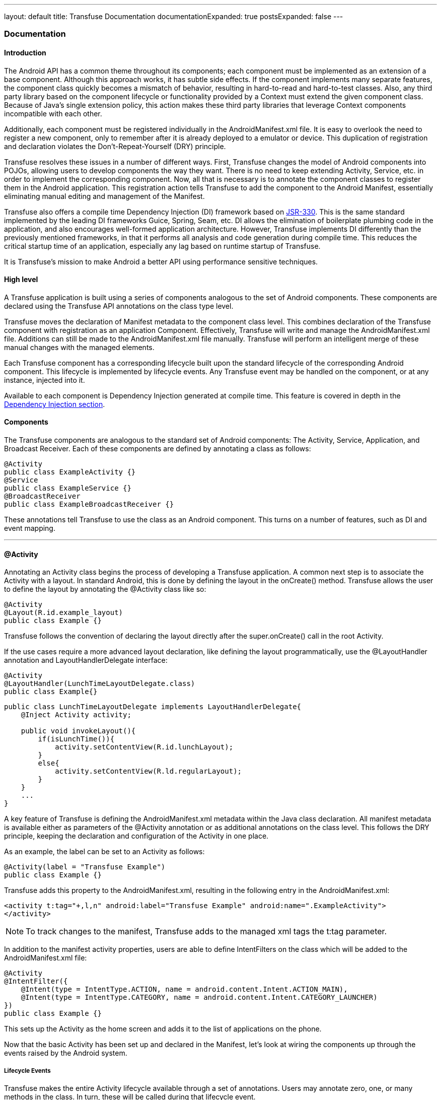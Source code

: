 ---
layout: default
title: Transfuse Documentation
documentationExpanded: true
postsExpanded: false
---

=== Documentation

==== Introduction

The Android API has a common theme throughout its components; each component must be implemented as an extension of a base component.  Although this approach works, it has subtle side effects. If the component implements many separate features, the component class quickly becomes a mismatch of behavior, resulting in hard-to-read and hard-to-test classes. Also, any third party library based on the component lifecycle or functionality provided by a Context must extend the given component class.  Because of Java's single extension policy, this action makes these third party libraries that leverage Context components incompatible with each other.

Additionally, each component must be registered individually in the AndroidManifest.xml file.  It is easy to overlook the need to register a new component, only to remember after it is already deployed to a emulator or device.  This duplication of registration and declaration violates the Don't-Repeat-Yourself (DRY) principle.

Transfuse resolves these issues in a number of different ways.  First, Transfuse changes the model of Android components into POJOs, allowing users to develop components the way they want.  There is no need to keep extending Activity, Service, etc. in order to implement the corresponding component.  Now, all that is necessary is to annotate the component classes to register them in the Android application.  This registration action tells Transfuse to add the component to the Android Manifest, essentially eliminating manual editing and management of the Manifest.

Transfuse also offers a compile time Dependency Injection (DI) framework based on http://www.jcp.org/en/jsr/detail?id=330[JSR-330].  This is the same standard implemented by the leading DI frameworks Guice, Spring, Seam, etc. DI allows the elimination of boilerplate plumbing code in the application, and also encourages well-formed application architecture.  However, Transfuse implements DI differently than the previously mentioned frameworks, in that it performs all analysis and code generation during compile time.  This reduces the critical startup time of an application, especially any lag based on runtime startup of Transfuse.

It is Transfuse's mission to make Android a better API using performance sensitive techniques.

==== High level

A Transfuse application is built using a series of components analogous to the set of Android components.  These components are declared using the Transfuse API annotations on the class type level.

Transfuse moves the declaration of Manifest metadata to the component class level.  This combines declaration of the Transfuse component with registration as an application Component.  Effectively, Transfuse will write and manage the AndroidManifest.xml file.  Additions can still be made to the AndroidManifest.xml file manually.  Transfuse will perform an intelligent merge of these manual changes with the managed elements.

Each Transfuse component has a corresponding lifecycle built upon the standard lifecycle of the corresponding Android component.  This lifecycle is implemented by lifecycle events.  Any Transfuse event may be handled on the component, or at any instance, injected into it.

Available to each component is Dependency Injection generated at compile time.  This feature is covered in depth in the link:#dependency_injection_di[Dependency Injection section].

==== Components

The Transfuse components are analogous to the standard set of Android components:  The Activity, Service, Application, and Broadcast Receiver.  Each of these components are defined by annotating a class as follows:

[source,java]
--
@Activity
public class ExampleActivity {}
@Service
public class ExampleService {}
@BroadcastReceiver
public class ExampleBroadcastReceiver {}

-- 

These annotations tell Transfuse to use the class as an Android component.  This turns on a number of features, such as DI and event mapping.

'''

==== @Activity

Annotating an Activity class begins the process of developing a Transfuse application.  A common next step is to associate the Activity with a layout.  In standard Android, this is done by defining the layout in the onCreate() method.  Transfuse allows the user to define the layout by annotating the @Activity class like so:

[source,java]
--
@Activity
@Layout(R.id.example_layout)
public class Example {}
--

Transfuse follows the convention of declaring the layout directly after the super.onCreate() call in the root Activity.

If the use cases require a more advanced layout declaration, like defining the layout programmatically, use the @LayoutHandler annotation and LayoutHandlerDelegate interface:

[source,java]
--
@Activity
@LayoutHandler(LunchTimeLayoutDelegate.class)
public class Example{}
--

[source,java]
--
public class LunchTimeLayoutDelegate implements LayoutHandlerDelegate{
    @Inject Activity activity;

    public void invokeLayout(){
        if(isLunchTime()){
            activity.setContentView(R.id.lunchLayout);
        }
        else{
            activity.setContentView(R.ld.regularLayout);
        }
    }
    ...
}
--

A key feature of Transfuse is defining the AndroidManifest.xml metadata within the Java class declaration.  All manifest metadata is available either as parameters of the @Activity annotation or as additional annotations on the class level.  This follows the DRY principle, keeping the declaration and configuration of the Activity in one place.

As an example, the label can be set to an Activity as follows:

[source,java]
--
@Activity(label = "Transfuse Example")
public class Example {}
--

Transfuse adds this property to the AndroidManifest.xml, resulting in the following entry in the AndroidManifest.xml:

[source,xml]
<activity t:tag="+,l,n" android:label="Transfuse Example" android:name=".ExampleActivity">
</activity>

NOTE: To track changes to the manifest, Transfuse adds to the managed xml tags the t:tag parameter.

In addition to the manifest activity properties, users are able to define IntentFilters on the class which will be added to the AndroidManifest.xml file:

[source,java]
--
@Activity
@IntentFilter({
    @Intent(type = IntentType.ACTION, name = android.content.Intent.ACTION_MAIN),
    @Intent(type = IntentType.CATEGORY, name = android.content.Intent.CATEGORY_LAUNCHER)
})
public class Example {}
--

This sets up the Activity as the home screen and adds it to the list of applications on the phone.

Now that the basic Activity has been set up and declared in the Manifest, let's look at wiring the components up through the events raised by the Android system.

===== Lifecycle Events

Transfuse makes the entire Activity lifecycle available through a set of annotations.  Users may annotate zero, one, or many methods in the class.  In turn, these will be called during that lifecycle event.

In the example class below, the log() method is executed during the onCreate phase of the Activity lifecycle:

[source,java]
--
@Activity(label = "Transfuse Example")
@Layout(R.id.example_layout)
@IntentFilter({
    @Intent(type = IntentType.ACTION, name = android.content.Intent.ACTION_MAIN),
    @Intent(type = IntentType.CATEGORY, name = android.content.Intent.CATEGORY_LAUNCHER)
})
public class Example {
    @OnCreate
    public void log(){
        Log.i("Example Info", "OnCreate called");
    }
}
--

NOTE: Lifecycle events will not be called in any predefined order.

During the onCreate lifecycle phase the log() method will be called.  Each method annotated by the given lifecycle event annotation is added to the generated component in that lifecycle method.  

The following are lifecycle events supported by @Activity components:

[source,java]
--
@OnCreate
@OnStart
@OnPause
@OnResume
@OnStop
@OnDestory
@OnBackPressed
@OnSaveInstanceState
@OnRestoreInstanceState
--

Optionally, parameters may be added to the annotated lifecycle event methods that match the mapped event method.  For instance, the onCreate() method has a Bundle parameter.  If this parameter is added to the annotated method, the bundle from the original onCreate() method will be passed in like the following:

[source,java]
--
@Activity(label = "Transfuse Example")
@Layout(R.id.example_layout)
@IntentFilter({
    @Intent(type = IntentType.ACTION, name = android.content.Intent.ACTION_MAIN),
    @Intent(type = IntentType.CATEGORY, name = android.content.Intent.CATEGORY_LAUNCHER)
})
public class Example {
    @OnCreate
    public void log(Bundle bundle){
        Log.i("Example Info", "OnCreate called with value: " + bundle.get("value"));
    }
}
--


===== Listener Registration

Another common event to be raised by the Android system are by listeners on View components.  Users can easily define and register any of the listeners in the Android ecosystem with the corresponding View object.  The following example associates an anonymous inner OnClickListener with the R.id.button View object:

[source,java]
--
@Activity
@Layout(R.id.example_layout)
public class Example{
    @RegisterListener(R.id.button5)
    View.OnClickListener listener = new View.OnClickListener() {
        public void onClick(View v) {
            Log.i("Example Info", "Button Clicked");
        }
    };
}
--

Transfuse contains a mapping of Listener type to registration method.  This allows Transfuse to register Listeners by type depending upon the view referenced.

Optionally, the specific Listener type may be specified in the RegisterListner annotation.  This is useful for Listeners that implement multiple types.

[source,java]
--
@Activity
@Layout(R.id.example_layout)
public class Example{
    @Inject
    @RegisterListener(value = R.id.button5, interfaces = View.OnLongClickListener.class)
    MultipleListener listener;
}
--


===== Call-Through Events

Transfuse offers the concept of Call-Through events, for circumstances where either a return value is expected from an event or multiple event methods are closely associated.  Call-Through events are defined by an interface and mirrors the Activity event method.  For instance, to handle the onKeyDown event from an Activity an injected component (or the root annotated Activity) must implement the ActivityOnKeyDownListener interface and be annotated with the @RegisterListener annotation:

[source,java]
--
@Activity
@RegisterListener
public class Example implements ActivityOnKeyDownListener{
    public boolean onKeyDown(int keyCode, android.view.KeyEvent event){
        Log.i("Key Pressed", keycode);
    }
}
--

Call-Through event objects can also be injected an annotated at the field of method level.  This allows you to share Call-Through event objects:

[source,java]
--
@Activity
public class One {
    @Inject @RegisterListener MenuListener listener;
}
--

[source,java]
--
@Activity
public class Two {
    @Inject @RegisterListener MenuListener listener;
}
--

The MenuListener Call-Through object:

[source,java]
--
public class MenuListener implements ActivityMenuComponent{
    //...
}
--

The following interfaces are available to handle Call-Through Events:

[source,java]
--
ActivityMenuComponent
ActivityOnKeyDownListener
ActivityOnKeyLongPressListener
ActivityOnKeyMultipleListener
ActivityOnKeyUpListener
ActivityOnTouchEventListener
ActivityOnTrackballEventListener
--

===== Injection Qualifiers

There are a number of qualified injections available within the Activity injection graph.  Each qualifier designates a different source to draw the injection from.

====== @Extra

Android defines Extras as data points in a Bundle.  Extras are used to communicate from Context to Context across the Intent.  Transfuse allows users to define Extras as injection qualifiers and takes care of the deserialization from the Bundle in the onCreate() method.  Extras are defined by a String name, the Type, and may be declared optional.  Using the @Extra qualifier along with the IntentFactory helps enforce the contract specified by the Intent.

The following Extra injection;

[source,java]
--
@Activity
public class Example{
    @Inject @Extra("one")
    String one;
    @Inject @Extra(value = "two", optional = true)
    String two;
}
--

Firstly, requires a string value named "one" to be provided in the Bundle while starting the Example Activity, and secondly has the option to inject an extra String value named "two."  If the Extra "two" is not provided in the Intent starting the Example Activity, "two" will be null.

====== @Resource

The Resource qualifier specifies the given injection draws from the Application's Resources found on the Context.getResources() method call.  Each resource is looked up by name and by type.  For instance, the following injection

[source,java]
--
@Activity
public class Example{
    @Inject @Resource(R.string.app_name)
    String appName;
}
--
 
looks up the appName resource by String type

[source,java]
--
getApplication().getResources().getString(R.string.app_name);
--

====== @View

The View qualifier identifies the widget to inject from the view hierarchy set up during the onCreate phase.  As an example, look up a TextView by id with the following:

[source,java]
--
@Activity
public class Example{
    @Inject @View(R.id.viewText)
    ViewText viewText;
}
--

Optionally the view may be injected by tag value:

[source,java]
--
@Activity
public class Example{
    @Inject @View(tag = "taggedView")
    ViewText viewText;
}
--

The View qualifier does perform the necessary casting from the getViewById() method, but makes the assumption that the type declared is correct.  This may cause issues when the type is incorrectly associated with the given View widget.

===== @Preference

The Preference qualifier draws a value by type and name from the application's shared preferences.  The following example highlights injecting a preference named "favorite_color" and String type:

[source,java]
--
@Activity
public class Example{
    @Inject @Preference(value = "favorite_color", default = "green")
    String favColor;
}
--

A default value must be provided with each preference injection.  These defaults will only be used if the preference is not specified.

====== @SystemService

All system services are mapped into the injection context by type:

[source,java]
--
@Activity
public class Example{
    @Inject
    LocationManager locationManager;
}
--

Optionally users may inject into a base type of the given system service, but the system service type must be specified.  This may be helpful if the given system service is not mapped by Transfuse by type:

[source,java]
--
@Activity
public class Example{
    @Inject @SystemService(Context.LOCATION_SERVICE)
    LocationManager locationManager;
}
--

===== @NonConfigurationInstance

Annotating a field with NonConfigurationInstance will enable Activity persistence on the field value.  Specifically, this retains the given field instance by serializing it into a bundle in the onSaveInstanceState() method call and deserializes it from the Bundle in the onCreate() method call.  If the field is a link:#parcel[Parcel] Transfuse will wrap it with the appropriate generated parcelable object.

'''
==== @Fragment

Annotating a class with the Fragment annotation tells Transfuse to use the class as an Android Fragment.  Fragments are unique out of the Transfuse components because they almost always need to be referenced by class.  To use the generated Fragment one needs to know the class name of the generated Fragment.  If a name is not specified in the Fragment annotation, then Transfuse will default the generated class name to the name of the annotated class concatenated with "Fragment."  Otherwise, the class may be named anything that does not collide with any existing class name.

Fragments map lifecycle events associated with the following annotations:

[source,java]
--
@OnCreateView
@OnActivityCreated
@OnStart
@OnResume
@OnPause
@OnStop
@OnDestroyView
@OnDestroy
@OnDetach
@OnLowMemory
@OnConfigurationChanged
--

NOTE: Due to the fact that the View element of the Fragments are not created until the onCreateView lifecycle phase, Transfuse will not inject into the Fragment until that phase and does not map the onCreate lifecycle phase.

All of the injections available on the Activity are available on the Fragment component.  In addition, the parent Activity may also be injected into the Fragment.


'''
==== @Service

Annotating a class with the Service annotation tells Transfuse to use the class as an Android Service.  As with the Activity annotation, annotating a Service class will allow users to define all manifest metadata on the class level.  This includes IntentFilters and MetaData:

[source,java]
--
@Service
@IntentFilter(@Intent(type=IntentType.ACTION, name="arbitraryIntent"))
public class ExampleService {}
--

Transfuse Service classes have the following lifecycle events defined, analogous to the Android lifecycle events:

[source,java]
--
@OnCreate
@OnDestroy
--

Keep in mind that the onStartCommand lifecycle event is favored over the depreciated onStart event.  Transfuse support this by mapping the onStartCommand method through a call-through event on the following interface:

[source,java]
--
ServiceOnStartCommand
--

Service may be injected as described in the link:#dependency_injection_di[Injection section]:

[source,java]
--
@Service
public class ExampleService {
    @Inject
    public ExampleService(Dependency dependency) {
        ...
    }
}
--

'''

==== @BroadcastReceiver

Annotating a class with the BroadcastReceiver annotation activates the class as an Android Broadcast Receiver component.

The most important event handled by the Broadcast Receiver is OnReceieve.  Transfuse maps this event to the @OnReceive annotation.  As with the other components, users may define the Manifest metadata on the class level.  This means that the intents that the broadcast receiver responds to are defined at the class level.

[source,java]
--
@BroadcastReceiver
@Intent(type = IntentType.ACTION, name = android.content.Intent.ACTION_BOOT_COMPLETED)
public class Startup{
    @OnReceive
    public void bootup(){
    }
}
--

'''

==== @Application

Annotating a class with the Activity annotation activates the class as an Android Application component.  There may be only one of these components through a Transfuse application.

The annotated application class has the following lifecycle events available via the lifecycle event annotations:

[source,java]
--
@OnCreate
@OnLowMemory
@OnTerminate
@OnConfigurationChanged
--

These annotations correspond to the similarly named lifecycle events available on the Application class.

'''

==== Intent Factory

Both Service and Activities may be started with a set of named Extras.  These Extras represent a contract on the intent used to start the given component.  To enforce this contract, Transfuse offers an Intent Factory to build intents based on a structured parameter; the Intent Strategy.  An Intent Strategy is generated for each component defined in Transfuse.

The following Activity has two types of Extras, required and optional:

[source,java]
--
@Activity
public class ExtraActivity{
    @Inject @Extra("name") 
    String name;
    @Inject @Extra(value="age", optional=true)
    Integer age;
}
--

Users may build and start the ExtraActivity with the IntentFactory:

[source,java]
--
@Activity
public class CallingActivity{
    @Inject
    IntentFactory intentFactory;
    public void openExtraActivity() {
        intentFactory.start(new ExtraActivityIntentStrategy("Andy").setAge(42));
    }
}
--

Required injections are given using the IntentStrategy constructor as optional parameters are given using setters.

'''

==== Dependency Injection (DI)

Transfuse implements [JSR-330][1], the same standard many of the leading DI frameworks implement.  The following annotations are available:

===== @Inject

Transfuse allows users to inject into the constructor, methods and fields of a class.  These injections may be public, protected, package private or private.  Users should prefer (in order) constructor injection, method, and then field injection.  Likewise, for performance reasons, users should prefer public, protected or package private injections over private.  Private injections requires Transfuse to use reflection at runtime and for large dependency graphs, it may significantly affect performance.

NOTE: This documentation highlights using package private field injection because it is the most succinct.  Public constructor injection should be preferred.

===== Provider

Providers may be used to manually resolve the dependencies of a class. The Provider will be used to resolve both the injection of the Provider and the injection of the type the Provider returns:

Provider:
[source,java]
--
public void ExampleProvider implements Provider<Example>
    public Example get(){
        return new Example();
    }
}
--

Injections:
[source,java]
--
public void TestInjections{
    @Inject
    Example example; //calls .get() to resolve example
    @Inject
    Provider<Example> exampleProvider; // determines the provider type by generics
    @Inject
    ExampleProvider concreteInjection;
}
--

To map a Provider to a type, define the Provider binding in the TransfuseModule:

[source,java]
--
@TransfuseModule
@BindProviders({
    @BindProvider(type = Example.class, provider = ExampleProvider.class)
})
public class Module{}
--

===== Scopes

====== @Singleton

Any class annotated with @Singleton will, when injected, reference a single instance in the runtime.  This makes it easy to define singletons in the application, eliminating the boilerplate of defining the singleton behavior:

[source,java]
--
@Singleton
public class SingletonExample{ }
--

====== @ContextScope

With the need to instantiate one, and only one, instance of a class per Context, Transfuse allows the declaration of a Context singleton via the +
@ContextScope+ annotation.  Any object annotated with this will be scoped to the Context in which it was originally instantiated.

===== Custom Scopes

Defining a custom scope is easy and especially useful when defining the lifecycle of objects in Transfuse.  A scope is an object implementing the +Scope+ interface:

[source,java]
--
public class MapScope implements Scope {

    private ConcurrentMap<ScopeKey<?>, Object> values = new ConcurrentHashMap<ScopeKey<?>, Object>();

    @Override
    public <T> T getScopedObject(final ScopeKey<T> key, final Provider<T> provider) {
        Object current = values.get(key);
        if (current == null) {
            Object value = provider.get();
            current = values.putIfAbsent(key, value);
            if(current == null){
                current = value;
            }
        }
        return (T) current;
    }
}
--

It is important to consider concurrency when defining scopes as they can be used via multiple threads at once.  The example above demonstrates double checked locking with the ConcurrentMap.

Scopes are defined in Transfuse via the +@TransfuseModule+ and +@DefineScope+ annotation.  A separate, unique identifying annotation must be declared for each scope:

[source,java]
--
@TransfuseModule
@DefineScope(annotation = SimpleScope.class, scope = MapScope.class)
public class TransfuseAndroidModule {}
--

Scopes may be injected to be used directly:

[source,java]
--
@Activity
public class Example {
    @Inject @ScopeReference(SimpleScope.class)
    MapScope scope;
}
--

An object in Transfuse may be identified as scoped by either annotating the class (as demonstrated in the +@Singleton+ example above) or through the +@Provides+ annotation:

[source,java]
--
@TransfuseModule
public class TransfuseAndroidModule {
    @Provides @SimpleScope
    public Example getScoped(){...}
}
--

===== @ImplementedBy

Annotating a class with @ImplementedBy configures Transfuse to inject the given annotation type whenever the annotated type is injected.  This is much like the @Bind module configuration, but @ImplemnetedBy is located on the type instead of within the @TransfuseModule class.

An example of this is as follows:

[source,java]
--
@ImplementedBy(Andy.class)
public interface Android {}
--

[source,java]
--
public class Andy implements Android {}
--

The following injection would inject Andy in place of Android:

[source,java]
--
@Inject
Android andoid // injected Andy
--


===== Qualifiers

Qualifer annotation allow the developer to distingush between different instances of the same type within Transfuse.  For instance, it is common to define configuration paramters in Strings.  In this example, qualfier annotation allow the developer to determine which instance should be injected.  Qualifier annotations are configured along with the +@Provides+ annotation in the +@TransfuseModule+:

[source,java]
--
@TransfuseModule
public class TransfuseAndroidModule {
    @Provides @Username
    public String getUsername(){...}
    @Provides @Password
    public String getPassword(){...}
}
--

These objects can be injected by using the defined annotations:

[source,java]
--
@Activity
public class Example {
    @Inject @Username
    String username;
    @Inject @Password
    String password;
}
--

Built into JSR330 is the +@Named+ annotation, which is fully supported by Transfuse.  This is an extreemly convienient, predefined qualifier annotation:

[source,java]
--
@TransfuseModule
public class TransfuseAndroidModule {
    @Provides @Named("username")
    public String getUsername(){...}
}
--

[source,java]
--
@Activity
public class Example {
    @Inject @Named("username")
    String username;
}
--

===== Advanced

For completeness, Transfuse allows the declaration of dependency cycles.  For Transfuse to instantiate dependency cycles, at least one dependency in the loop must be injected via an interface.




'''

==== Method Interceptors

Transfuse offers a basic Aspect Oriented Programming (AOP) facility of method interception.  This feature is based on the AOPAlliance MethodInterceptor specification.  There are several useful method interceptors defined by Transfuse:

===== @Asynchronous

Annotating a method with @Asynchronous tells Transfuse to proxy the execution of the method and to execute it within its own thread.  The method will execute and the calling thread will return immediately.

===== @UIThread

Annotating a method with @UIthread will execute the given method through an Android Handler.  This puts the execution of the method back on the UI thread.

NOTE: If a return value is declared on the intercepted method, the Asynchronous and UIThread interceptors will return null.

Custom method interceptors may be defined by associating a MethodInterceptor class with a custom annotation.  

Example:

[source,java]
--
@Target(METHOD)
public @interface Log {}
--

[source,java]
--
public class LogInterceptor implements MethodInterceptor {
    @Override
    public Object invoke(MethodInvocation invocation) throws Throwable {
        Log.i("Interception", "start");
        Object ret = invocation.proceed();
        Log.i("Interception", "finish");

        return ret;
    }
}
--

This example shows an interceptor that logs the starting and ending points of a method call.  All that is needed to use this method is to annotate a method like so:

[source,java]
--
public class Example{
    @Log
    public void methodCall() {
    }
}
--

These are associated in the TransfuseModule with the @BindInterceptor annotation.  See the link:#configuration[Configuration section] for more details.

Annotating a class (as opposed to a method in a class) will configure Transfuse to apply the given aspect to all public methods defined on the class.

'''

==== Configuration

Transfuse's DI and Method Interception may be configured by defining a Transfuse Module.  This entails annotating a interface with @TransfuseModule and specifying one of the configuration options.

To specify a specific binding from one injection type to a concrete type, use the @Bind annotation:

[source,java]
--
@TransfuseModule
@Bindings({
    @Bind(type=Example.class, to=ExampleImpl.class)
})
public interface Module{}
--

This tells Transfuse to instantiate an instance of ExampleImpl and inject it every time a Example type is requested for injection.

To specify a Provider to be used as a source for a binding, use the @BindProvider annotation:

[source,java]
--
@TransfuseModule
@BindProviders({
    @BindProvider(type=Example.class, provider=ExampleProvider.class
})
public interface Module{}
--

Transfuse will use ExampleProvider's get() method to instantiate Example each time Example is requested for injection.

To associate a method interceptor with an annotation use the @BindInterceptor annotation:

[source,java]
--
@TransfuseModule
@BindInterceptors({
    @BindInterceptor(annotation = Log.class, interceptor = LogInterceptor.class)
})
public interface Module{}
--

This is requred to use the given method interceptor each time the corresponding annotation is used.

Another flavor of configuration is available by the @Provides annotation.  @Provides configures a method in the Module to be called for the given return type:

[source,java]
--
@TransfuseModule
public interface Module{
    @Provides 
    public ExampleProvides buildExample(Depenendency dependency){
        return new ExampleProvides(dependency);
    }
}
--

'''

==== Events

Transfuse offers a global event bus in addition to the mapping of the Android lifecycle and call-through events.

Any type may be used as an event.  Event observer methods may be defined by either annotating the method or the parameter of a method in a component or injected class with the @Observes annotation:

[source,java]
--
public class Event{}

public class ListenerExample{
    @Observes
    public void observeEvent(Event event){}

    public void observeEvent2(@Observes Event event){}
}
--

Events are triggered by using the EventManager.trigger() method.  Simply call this method with the given event and all the available annotated methods will be triggered.

[source,java]
--
public class Trigger{
    @Inject
    EventManager eventManager;

    public void trigger(){
        eventManager.trigger(new Event());
    }
}
--

Keep in mind that events may contain any relevant data and behavior.  It is completely definable by the user.  Also, the Observing methods are not called in any particular order, so make sure that the operations are not dependent on each other.

'''
==== @Parcel

Transfuse offers a new way of defining Parcelable classes.  The typical implementation of a Parcelable class in Android is riddled with boilerplate.  Not only do users have to define the serialization manually, but also must define a public static final CREATOR class that implements the Parcelable.Creator interface.  Transfuse takes care of all of this.  Simply annotate the class with the @Parcel annotation.  Transfuse will detect all java bean format getter/setter pairs, map it to the designated Bundle serialization method, and produce a Parcelable class:

[source,java]
--
@Parcel
public void CleanParcel{
    private String name;
    private int age;
    public String getName(){
        return name;
    }
    public void setName(String name){
        this.name = name;
    }
    @Transient //don't serialize in parcelable
    public int getAge(){
        return age;
    }
    public void setAge(int age){
        this.age = age;
    }
}
--


If there is a parameter that the user does not want serialized, annotate the getter or setter with @Transient.

Parcels are useful when passing data between Android components.  Therefore, when using the IntentFactory, Transfuse will automatically detect if a class is annotated with @Parcel and wrap it with the appropriate Parcelable implementation.

'''
==== @Factory

There may be a need to build a dependency graph of a given type outside of a Transfuse dependency graph.  To solve this, Transfuse offers the capability to define a Factory.  To define an Factory, simply define an interface, including methods that return the type of the values users require built and annotate it with @Factory.  Transfuse will read the interface and implement the appropriate injections.

For instance, the following interface returns an Example type:

[source,java]
--
@Factory
public interface TransfuseFactory{
    Example getExample();
}
--

To use it, inject the Factory or reference the built Factory directly:

[source,java]
--
public class ExampleUsage{

    @Inject TransfuseFactory factory;

    public void use(){
        Example example = factory.getExample();
    }

    public void staticUsage(){
        Example example = Factories.get(TransfuseFactory.class).getExample();
    }
}
--

Factories may also be used as a factory with input parameters.  This is analagous to Guice's Asssisted Injecton capability.  If multiple inputs of the same type exsit, binding annotations can be used to concretely map parameters. 

[source,java]
--
@Factory
public interface AssistedFactory {
    AssistedTarget buildTarget(AssistedDependency dependency);
    AssistedDoubleTarget buildTarget(@Named("one") AssistedDependency dependencyOne,
                                      @Named("two") AssistedDependency dependencyTwo);
}
--

[source,java]
--
public class AssistedTarget {
    @Inject
    AssistedDependency dependency;
}
--

[source,java]
--
public class AssistedDoubleTarget {
    @Inject @Named("one")
    AssistedDependency dependencyOne;
    @Inject @Named("two")
    AssistedDependency dependencyTwo;
}
--

'''

==== Legacy Support

In an ideal world, users are able to develop a new application.  Realistically however, users are often stuck with a legacy code base.  Transfuse anticipates this, and the AndroidManifest.xml management is flexible enough to mix Transfuse components with regular Android components.  The following options are available when dealing with legacy Android applications:

* Define Android components as normal, and register them in the AndroidManifest.xml.  By using this option, users will not be able to use a majority of Transfuse's features and Transfuse will not register the component in the AndroidManifest.xml file.  However, if a component is manually added to the AndroidManifest.xml file, Transfuse will detect the additions, preserve them and work around them.

* Define Android components as normal, and annotate it to be managed in the AndroidManifest.xml by Transfuse.  Transfuse detects if the annotated component extends an Android component, and if so, it will add it to the manifest.

NOTE: DI and the other code generation features are not available on legacy Android components.

The second option looks like the following:

[source,java]
--
@Activity(label = "Transfuse Example")
@IntentFilter({
        @Intent(type = IntentType.ACTION, name = android.content.Intent.ACTION_MAIN),
        @Intent(type = IntentType.CATEGORY, name = android.content.Intent.CATEGORY_LAUNCHER)
})
public class Example extends Activity {
    ...
}
--

test text


==== Reference
https://oss.sonatype.org/service/local/repositories/releases/archive/org/androidtransfuse/transfuse-api/{{site.currentVersion}}/transfuse-api-{{site.currentVersion}}-javadoc.jar/!/index.html[API Javadocs]


